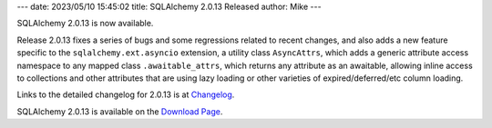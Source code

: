 ---
date: 2023/05/10 15:45:02
title: SQLAlchemy 2.0.13 Released
author: Mike
---

SQLAlchemy 2.0.13 is now available.

Release 2.0.13 fixes a series of bugs and some regressions related to recent
changes, and also adds a new feature specific to the ``sqlalchemy.ext.asyncio``
extension, a utility class ``AsyncAttrs``, which adds a generic attribute
access namespace to any mapped class ``.awaitable_attrs``, which returns any
attribute as an awaitable, allowing inline access to collections and other
attributes that are using lazy loading or other varieties of
expired/deferred/etc column loading.

Links to the detailed changelog for 2.0.13 is at `Changelog </changelog/CHANGES_2_0_13>`_.

SQLAlchemy 2.0.13 is available on the `Download Page </download.html>`_.


